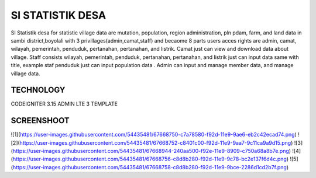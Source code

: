 ###################
SI STATISTIK DESA
###################

SI Statistik desa for statistic village data are mutation, population, region administration, pln pdam, farm, and land data in sambi district,boyolali with 3 privillages(admin,camat,staff) and becaome 8 parts users acces rights are admin, camat, wilayah, pemerintah, penduduk, pertanahan, pertanahan, and listrik. Camat just can view and download data about village. Staff consists wilayah, pemerintah, penduduk, pertanahan, pertanahan, and listrik just can input data same with title, example staf penduduk just can input population data . Admin can input and manage member data, and manage village data. 

*******************
TECHNOLOGY
*******************

CODEIGNITER 3.15
ADMIN LTE 3 TEMPLATE

**************************
SCREENSHOOT
**************************
![1](https://user-images.githubusercontent.com/54435481/67668750-c7a78580-f92d-11e9-9ae6-eb2c42ecad74.png)
![2](https://user-images.githubusercontent.com/54435481/67668752-c8401c00-f92d-11e9-9aa7-9c11ca9a9d15.png)
![3](https://user-images.githubusercontent.com/54435481/67668944-240aa500-f92e-11e9-8909-c750a68a8b7e.png)
![4](https://user-images.githubusercontent.com/54435481/67668756-c8d8b280-f92d-11e9-9c78-bc2e137f6d4c.png)
![5](https://user-images.githubusercontent.com/54435481/67668758-c8d8b280-f92d-11e9-9bce-2286d1cd2b7f.png)

